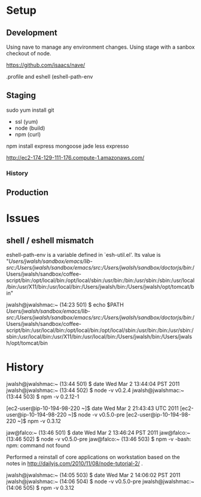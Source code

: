 * Setup 

** Development 

Using nave to manage any environment changes.  Using stage with a sanbox checkout of node. 

https://github.com/isaacs/nave/

.profile and eshell (eshell-path-env

** Staging 

sudo yum install git
- ssl (yum)
- node (build)
- npm (curl)

npm install express mongoose jade less expresso

http://ec2-174-129-111-176.compute-1.amazonaws.com/

*** History 



** Production 

* Issues 

** shell / eshell mismatch 

eshell-path-env is a variable defined in `esh-util.el'.
Its value is 
"/Users/jwalsh/sandbox/emacs/lib-src:/Users/jwalsh/sandbox/emacs/src:/Users/jwalsh/sandbox/doctorjs/bin/:/Users/jwalsh/sandbox/coffee-script/bin:/opt/local/bin:/opt/local/sbin:/usr/bin:/bin:/usr/sbin:/sbin:/usr/local/bin:/usr/X11/bin:/usr/local/bin:/Users/jwalsh/bin:/Users/jwalsh/opt/tomcat/bin"


jwalsh@jwalshmac:~ (14:23 501) $ echo $PATH
/Users/jwalsh/sandbox/emacs/lib-src:/Users/jwalsh/sandbox/emacs/src:/Users/jwalsh/sandbox/doctorjs/bin/:/Users/jwalsh/sandbox/coffee-script/bin:/usr/local/bin:/opt/local/bin:/opt/local/sbin:/usr/bin:/bin:/usr/sbin:/sbin:/usr/local/bin:/usr/X11/bin:/usr/local/bin:/Users/jwalsh/bin:/Users/jwalsh/opt/tomcat/bin


* History 


jwalsh@jwalshmac:~ (13:44 501) $ date
Wed Mar  2 13:44:04 PST 2011
jwalsh@jwalshmac:~ (13:44 502) $ node -v 
v0.2.4
jwalsh@jwalshmac:~ (13:44 503) $ npm -v 
0.2.12-1

[ec2-user@ip-10-194-98-220 ~]$ date 
Wed Mar  2 21:43:43 UTC 2011
[ec2-user@ip-10-194-98-220 ~]$ node -v
v0.5.0-pre
[ec2-user@ip-10-194-98-220 ~]$ npm -v 
0.3.12

jaw@falco:~ (13:46 501) $ date 
Wed Mar  2 13:46:24 PST 2011
jaw@falco:~ (13:46 502) $ node -v 
v0.5.0-pre
jaw@falco:~ (13:46 503) $ npm -v 
-bash: npm: command not found

Performed a reinstall of core applications on workstation based on the notes in http://dailyjs.com/2010/11/08/node-tutorial-2/ .

jwalsh@jwalshmac:~ (14:05 503) $ date 
Wed Mar  2 14:06:02 PST 2011
jwalsh@jwalshmac:~ (14:06 504) $ node -v 
v0.5.0-pre
jwalsh@jwalshmac:~ (14:06 505) $ npm -v 
0.3.12
